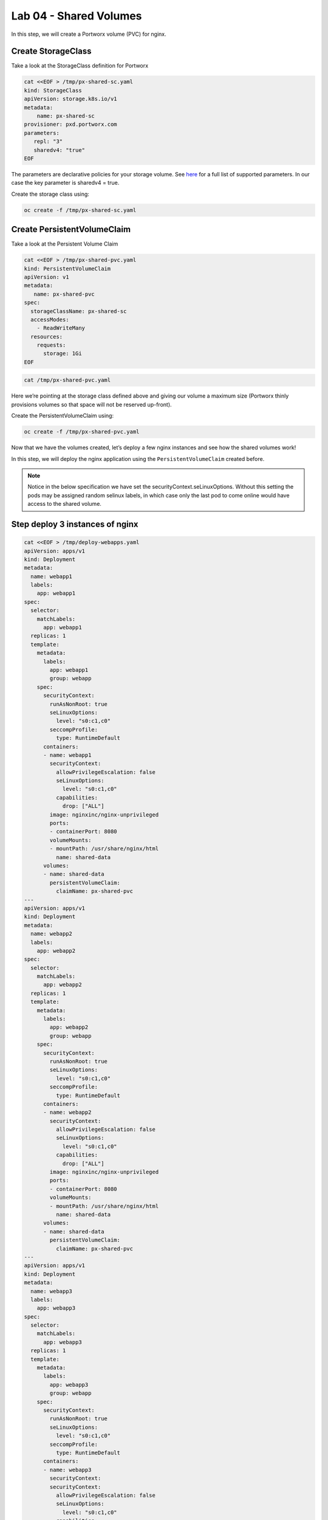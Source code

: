 ===================================
Lab 04 - Shared Volumes
===================================

In this step, we will create a Portworx volume (PVC) for nginx.

Create StorageClass
-------------------------

Take a look at the StorageClass definition for Portworx

.. code-block:: shell

  cat <<EOF > /tmp/px-shared-sc.yaml
  kind: StorageClass
  apiVersion: storage.k8s.io/v1
  metadata:
      name: px-shared-sc
  provisioner: pxd.portworx.com
  parameters:
     repl: "3"
     sharedv4: "true"
  EOF

The parameters are declarative policies for your storage volume. See
`here <https://docs.portworx.com/manage/volumes.html>`__ for a full list
of supported parameters. In our case the key parameter is sharedv4 =
true.

Create the storage class using:

.. code-block:: shell

  oc create -f /tmp/px-shared-sc.yaml

Create PersistentVolumeClaim
----------------------------------

Take a look at the Persistent Volume Claim

.. code-block:: shell

  cat <<EOF > /tmp/px-shared-pvc.yaml
  kind: PersistentVolumeClaim
  apiVersion: v1
  metadata:
     name: px-shared-pvc
  spec:
    storageClassName: px-shared-sc
    accessModes:
      - ReadWriteMany
    resources:
      requests:
        storage: 1Gi
  EOF

.. code-block:: shell

  cat /tmp/px-shared-pvc.yaml

Here we’re pointing at the storage class defined above and giving our
volume a maximum size (Portworx thinly provisions volumes so that space
will not be reserved up-front).

Create the PersistentVolumeClaim using:

.. code-block:: shell

  oc create -f /tmp/px-shared-pvc.yaml

Now that we have the volumes created, let’s deploy a few nginx instances
and see how the shared volumes work!

In this step, we will deploy the nginx application using the
``PersistentVolumeClaim`` created before.

.. note:: Notice in the below specification we have set the securityContext.seLinuxOptions. Without this setting the pods may be assigned random selinux labels, in which case only the last pod to come online would have access to the shared volume.   

Step deploy 3 instances of nginx
--------------------------------

.. code-block:: shell

  cat <<EOF > /tmp/deploy-webapps.yaml
  apiVersion: apps/v1
  kind: Deployment
  metadata:
    name: webapp1
    labels:
      app: webapp1
  spec:
    selector:
      matchLabels:
        app: webapp1
    replicas: 1
    template:
      metadata:
        labels:
          app: webapp1
          group: webapp
      spec:
        securityContext:
          runAsNonRoot: true
          seLinuxOptions: 
            level: "s0:c1,c0"
          seccompProfile: 
            type: RuntimeDefault
        containers:
        - name: webapp1
          securityContext:
            allowPrivilegeEscalation: false
            seLinuxOptions: 
              level: "s0:c1,c0"
            capabilities:
              drop: ["ALL"]
          image: nginxinc/nginx-unprivileged
          ports:
          - containerPort: 8080
          volumeMounts:
          - mountPath: /usr/share/nginx/html
            name: shared-data
        volumes:
        - name: shared-data
          persistentVolumeClaim:
            claimName: px-shared-pvc
  ---
  apiVersion: apps/v1
  kind: Deployment
  metadata:
    name: webapp2
    labels:
      app: webapp2
  spec:
    selector:
      matchLabels:
        app: webapp2
    replicas: 1
    template:
      metadata:
        labels:
          app: webapp2
          group: webapp
      spec:
        securityContext:
          runAsNonRoot: true
          seLinuxOptions: 
            level: "s0:c1,c0"
          seccompProfile: 
            type: RuntimeDefault
        containers:
        - name: webapp2
          securityContext:
            allowPrivilegeEscalation: false
            seLinuxOptions: 
              level: "s0:c1,c0"
            capabilities:
              drop: ["ALL"]
          image: nginxinc/nginx-unprivileged
          ports:
          - containerPort: 8080
          volumeMounts:
          - mountPath: /usr/share/nginx/html
            name: shared-data
        volumes:
        - name: shared-data
          persistentVolumeClaim:
            claimName: px-shared-pvc
  ---
  apiVersion: apps/v1
  kind: Deployment
  metadata:
    name: webapp3
    labels:
      app: webapp3
  spec:
    selector:
      matchLabels:
        app: webapp3
    replicas: 1
    template:
      metadata:
        labels:
          app: webapp3
          group: webapp
      spec:
        securityContext:
          runAsNonRoot: true
          seLinuxOptions: 
            level: "s0:c1,c0"
          seccompProfile: 
            type: RuntimeDefault
        containers:
        - name: webapp3
          securityContext:
          securityContext:
            allowPrivilegeEscalation: false
            seLinuxOptions: 
              level: "s0:c1,c0"
            capabilities:
              drop: ["ALL"]
          image: nginxinc/nginx-unprivileged
          ports:
          - containerPort: 8080
          volumeMounts:
          - mountPath: /usr/share/nginx/html
            name: shared-data
        volumes:
        - name: shared-data
          persistentVolumeClaim:
            claimName: px-shared-pvc
  ---
  apiVersion: v1
  kind: Service
  metadata:
    name: webapp1-svc
    labels:
      app: webapp1
  spec:
    ports:
    - port: 80
      targetPort: 8080
    selector:
      app: webapp1
  ---
  apiVersion: v1
  kind: Service
  metadata:
    name: webapp2-svc
    labels:
      app: webapp2
  spec:
    ports:
    - port: 80
      targetPort: 8080
    selector:
      app: webapp2
  ---
  apiVersion: v1
  kind: Service
  metadata:
    name: webapp3-svc
    labels:
      app: webapp3
  spec:
    ports:
    - port: 80
      targetPort: 8080
    selector:
      app: webapp3
  EOF

Take a look at the yaml:

.. code-block:: shell

  cat /tmp/deploy-webapps.yaml

Observe the ``volumeMounts`` and ``volumes`` sections where we mount the
PVC.

Now use oc to deploy nginx.

.. code-block:: shell

  oc create -f /tmp/deploy-webapps.yaml

Verify nginx pods are ready
---------------------------------

Run the below command and wait till all three nginx pods are in ready
state.

.. code-block:: shell

  watch oc get pods -l group=webapp -o wide

When all three pods are in ``Running`` state then then hit ``ctrl-c`` to
clear the screen.. Be patient, if it’s staying in Pending state for a
while it’s because it has to fetch the docker image on each node.

In this step, we will use pxctl to inspect the volume

Inspect the Portworx volume
---------------------------------

Portworx ships with a
`pxctl <https://docs.portworx.com/control/status.html>`__ command line
that can be used to manage Portworx.

Below we will use ``pxctl`` to inspect the underlying volume for our
PVC.

.. code-block:: shell

  VOL=`oc get pvc | grep px-shared-pvc | awk '{print $3}'`
  PX_POD=$(oc get pods -l name=portworx -n portworx -o jsonpath='{.items[0].metadata.name}')
  oc exec -it $PX_POD -n portworx -- /opt/pwx/bin/pxctl volume inspect ${VOL}

Make the following observations in the volume list \* ``Status``
indicates the volume is attached and shows the node on which it is
attached. For shared volumes, this is the transaction coordinator node
which all other nodes will go through to write the data. \* ``HA`` shows
the number of configured replicas for this volume (shared volumes can be
replicated of course, you can try it by modifying the storage class in
step 2) \* ``Shared`` shows if the volume is shared \* ``IO Priority``
shows the relative priority of this volume’s IO (high, medium, or low)
\* ``Volume consumers`` shows which pods are accessing the volume

Now that we have our shared volumes created and mounted into all three
nginx containers, let’s proceed to write some data into the html folder
of nginx and see how it gets read by all three containers.

In this step, we will check the state of our nginx servers.

Confirm our nginx servers are up
--------------------------------------

Run the following command:

.. code-block:: shell

  oc run test-webapp1 --image nginx --restart=Never --rm -ti -- curl webapp1-svc

You should see the following:

.. code:: html

   <html>
   <head><title>403 Forbidden</title></head>
   <body bgcolor="white">
   <center><h1>403 Forbidden</h1></center>
   <hr><center>nginx/xxx</center>
   </body>
   </html>

Create index.html nginx html folder on webapp1
----------------------------------------------------

Copy index.html into webapp1’s pod:

.. code-block:: shell

  cat <<EOF > /tmp/index.html
   /$$$$$$$                       /$$                                                
  | $$__  $$                     | $$                                                
  | $$  \ $$ /$$$$$$   /$$$$$$  /$$$$$$   /$$  /$$  /$$  /$$$$$$   /$$$$$$  /$$   /$$
  | $$$$$$$//$$__  $$ /$$__  $$|_  $$_/  | $$ | $$ | $$ /$$__  $$ /$$__  $$|  $$ /$$/
  | $$____/| $$  \ $$| $$  \__/  | $$    | $$ | $$ | $$| $$  \ $$| $$  \__/ \  $$$$/ 
  | $$     | $$  | $$| $$        | $$ /$$| $$ | $$ | $$| $$  | $$| $$        >$$  $$ 
  | $$     |  $$$$$$/| $$        |  $$$$/|  $$$$$/$$$$/|  $$$$$$/| $$       /$$/\  $$
  |__/      \______/ |__/         \___/   \_____/\___/  \______/ |__/      |__/  \__/
  EOF

.. code-block:: shell

  POD=`oc get pods -l app=webapp1 | grep Running | awk '{print $1}'`
  oc cp /tmp/index.html $POD:/usr/share/nginx/html/index.html

Now let’s try all three URLs and see our hello world message is showing
up on all three. This is because all three are attached to the same
volume so updating one updates all three.

.. code-block:: shell

  oc run test-webapp1 --image nginx --restart=Never --rm -ti -- curl webapp1-svc

.. code-block:: shell

  oc run test-webapp2 --image nginx --restart=Never --rm -ti -- curl webapp2-svc

.. code-block:: shell

  oc run test-webapp3 --image nginx --restart=Never --rm -ti -- curl webapp3-svc

In this step, we will play some file ping pong

Open some bash sessions in webapps 1-3
--------------------------------------------

Let’s open a couple more terminals and have fun with shared volumes. You
can navigate the terminals in the upper left corner of the screen:

Open a terminal for webapp1: *Terminal 1*.

.. code-block:: shell

  POD=`oc get pods -l app=webapp1 | grep Running | awk '{print $1}'`
  oc exec -it $POD -- bash

.. code-block:: shell

  cd /usr/share/nginx/html/
  clear
  PS1="ping-pong-1# "
  echo "ping" > pingpong

Open a terminal for webapp2: *Terminal 2*.

.. code-block:: shell

  POD=`oc get pods -l app=webapp2 | grep Running | awk '{print $1}'`
  oc exec -it $POD -- bash

.. code-block:: shell
  
  cd /usr/share/nginx/html/
  clear
  PS1="ping-pong-2# "
  echo "pong" > pingpong

Open a terminal for webapp3: *Terminal 3*.

.. code-block:: shell

  POD=`oc get pods -l app=webapp3 | grep Running | awk '{print $1}'`
  oc exec -it $POD -- bash

.. code-block:: shell
  
  cd /usr/share/nginx/html/
  clear
  PS1="ping-pong-3# "
  echo "ping" > pingpong

Use the following command in *Terminal 3* to watch Ping - Pong Match
between webapp1 and webapp2

.. code-block:: shell

  tail -f pingpong

*Terminal 1*: Start webapp1 as a pinger

.. code-block:: shell

  while sleep 2; do  echo "ping" >> pingpong; done

*Terminal 2*: Start webapp2 as a ponger

.. code-block:: shell

  while sleep 1; do  echo "pong" >> pingpong; done

You can have some more fun by using terminals 1,2,3 to see how they all
share data in the mounted /usr/share/nginx/html folder.
